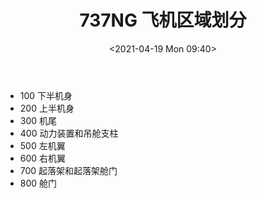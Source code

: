 # -*- eval: (setq org-media-note-screenshot-image-dir (concat default-directory "./static/737NG 飞机区域划分/")); -*-
:PROPERTIES:
:ID:       E6394480-6976-426E-87E4-500CD8B14D52
:END:
#+LATEX_CLASS: my-article
#+FILETAGS: :MAJOR_ZONES:Major_Zone:Major_Zones:

#+DATE: <2021-04-19 Mon 09:40>
#+TITLE: 737NG 飞机区域划分
- 100 下半机身
- 200 上半机身
- 300 机尾
- 400 动力装置和吊舱支柱
- 500 左机翼
- 600 右机翼
- 700 起落架和起落架舱门
- 800 舱门

[[file:./static/737NG 飞机区域划分/2021-04-19_09-40-21_screenshot.jpg]]
